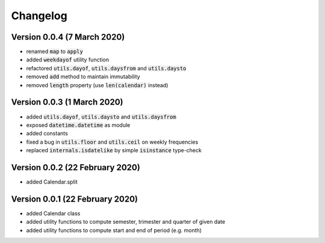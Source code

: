 Changelog
========================

Version 0.0.4 (7 March 2020)
----------------------------------
- renamed :code:`map` to :code:`apply`
- added :code:`weekdayof` utility function
- refactored :code:`utils.dayof`, :code:`utils.daysfrom` and :code:`utils.daysto`
- removed :code:`add` method to maintain immutability
- removed :code:`length` property (use :code:`len(calendar)` instead)

Version 0.0.3 (1 March 2020)
----------------------------------
- added :code:`utils.dayof`, :code:`utils.daysto` and :code:`utils.daysfrom`
- exposed :code:`datetime.datetime` as module
- added constants
- fixed a bug in :code:`utils.floor` and :code:`utils.ceil` on weekly frequencies
- replaced :code:`internals.isdatelike` by simple :code:`isinstance` type-check

Version 0.0.2 (22 February 2020)
----------------------------------
- added Calendar.split

Version 0.0.1 (22 February 2020)
----------------------------------
- added Calendar class
- added utility functions to compute semester, trimester and quarter of given date
- added utility functions to compute start and end of period (e.g. month)
